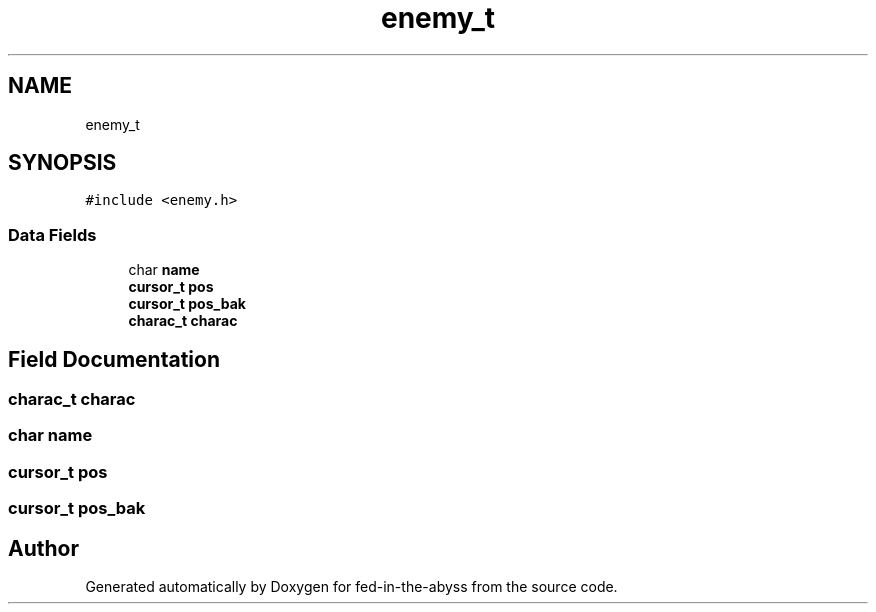 .TH "enemy_t" 3 "Thu Aug 9 2018" "Version v0.3-alpha" "fed-in-the-abyss" \" -*- nroff -*-
.ad l
.nh
.SH NAME
enemy_t
.SH SYNOPSIS
.br
.PP
.PP
\fC#include <enemy\&.h>\fP
.SS "Data Fields"

.in +1c
.ti -1c
.RI "char \fBname\fP"
.br
.ti -1c
.RI "\fBcursor_t\fP \fBpos\fP"
.br
.ti -1c
.RI "\fBcursor_t\fP \fBpos_bak\fP"
.br
.ti -1c
.RI "\fBcharac_t\fP \fBcharac\fP"
.br
.in -1c
.SH "Field Documentation"
.PP 
.SS "\fBcharac_t\fP charac"

.SS "char name"

.SS "\fBcursor_t\fP pos"

.SS "\fBcursor_t\fP pos_bak"


.SH "Author"
.PP 
Generated automatically by Doxygen for fed-in-the-abyss from the source code\&.
